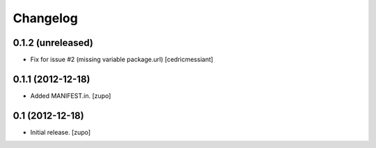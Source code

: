 Changelog
=========

0.1.2 (unreleased)
------------------

- Fix for issue #2 (missing variable package.url)
  [cedricmessiant]


0.1.1 (2012-12-18)
------------------

- Added MANIFEST.in.
  [zupo]


0.1 (2012-12-18)
----------------

- Initial release.
  [zupo]

